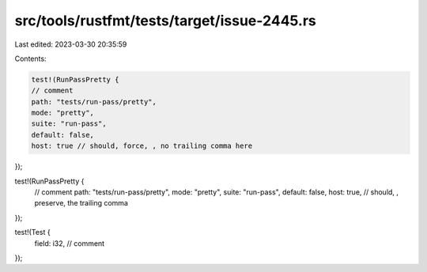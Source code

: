 src/tools/rustfmt/tests/target/issue-2445.rs
============================================

Last edited: 2023-03-30 20:35:59

Contents:

.. code-block:: rs

    test!(RunPassPretty {
    // comment
    path: "tests/run-pass/pretty",
    mode: "pretty",
    suite: "run-pass",
    default: false,
    host: true // should, force, , no trailing comma here
});

test!(RunPassPretty {
    // comment
    path: "tests/run-pass/pretty",
    mode: "pretty",
    suite: "run-pass",
    default: false,
    host: true, // should, , preserve, the trailing comma
});

test!(Test {
    field: i32, // comment
});


